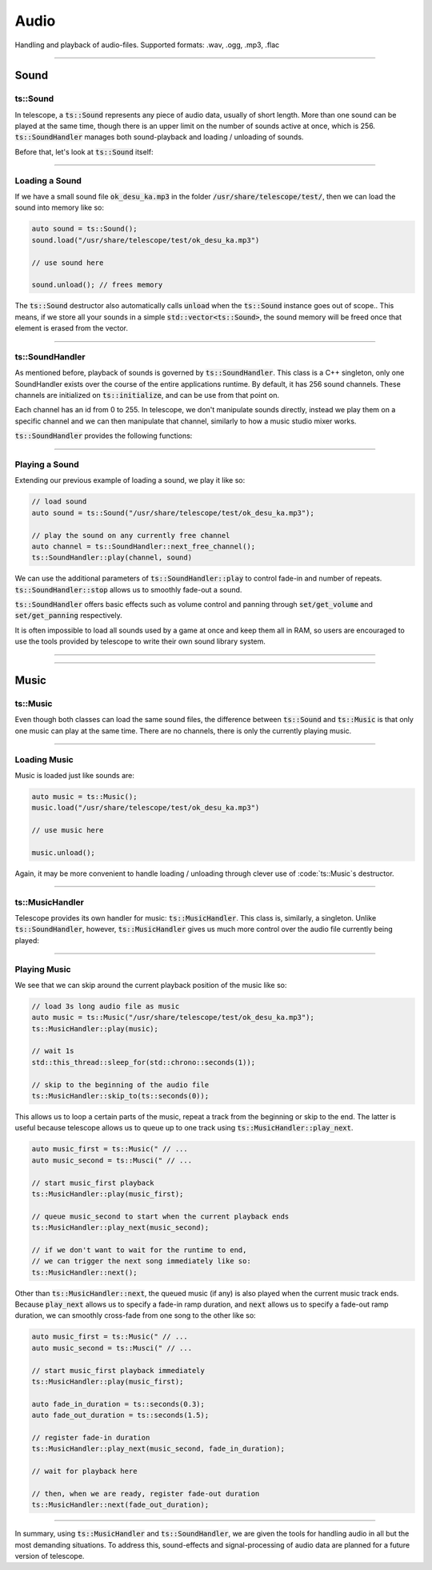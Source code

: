 Audio
=====

Handling and playback of audio-files. Supported formats: .wav, .ogg, .mp3, .flac

-----------------------

Sound
*****

ts::Sound
^^^^^^^^^

In telescope, a :code:`ts::Sound` represents any piece of audio data, usually of short length. More than
one sound can be played at the same time, though there is an upper limit on the number of sounds active at once, which
is 256.  :code:`ts::SoundHandler` manages both sound-playback and loading / unloading of sounds.

Before that, let's look at :code:`ts::Sound` itself:

.. doxygenclass:: ts::Sound
    :members:

-----------------------

Loading a Sound
^^^^^^^^^^^^^^^

If we have a small sound file :code:`ok_desu_ka.mp3` in the folder :code:`/usr/share/telescope/test/`, then we can load
the sound into memory like so:

.. code-block:: cpp

    auto sound = ts::Sound();
    sound.load("/usr/share/telescope/test/ok_desu_ka.mp3")

    // use sound here

    sound.unload(); // frees memory

The :code:`ts::Sound` destructor also automatically calls :code:`unload` when the :code:`ts::Sound` instance goes out of
scope.. This means, if we store all your sounds in a simple :code:`std::vector<ts::Sound>`, the sound memory will
be freed once that element is erased from the vector.

-----------------------

ts::SoundHandler
^^^^^^^^^^^^^^^^

As mentioned before, playback of sounds is governed by :code:`ts::SoundHandler`. This class is a C++ singleton,
only one SoundHandler exists over the course of the entire applications runtime. By default,
it has 256 sound channels. These channels are initialized on :code:`ts::initialize`, and can be use from that point on.

Each channel has an id from 0 to 255. In telescope, we don't manipulate sounds directly, instead we play them on a specific
channel and we can then manipulate that channel, similarly to how a music studio mixer works.

:code:`ts::SoundHandler` provides the following functions:

.. doxygenclass:: ts::SoundHandler
    :members:

-----------------------

Playing a Sound
^^^^^^^^^^^^^^^

Extending our previous example of loading a sound, we play it like so:

.. code-block:: cpp

    // load sound
    auto sound = ts::Sound("/usr/share/telescope/test/ok_desu_ka.mp3");

    // play the sound on any currently free channel
    auto channel = ts::SoundHandler::next_free_channel();
    ts::SoundHandler::play(channel, sound)

We can use the additional parameters of :code:`ts::SoundHandler::play` to control fade-in and number of
repeats. :code:`ts::SoundHandler::stop` allows us to smoothly fade-out a sound.

:code:`ts::SoundHandler` offers basic effects such as volume control and panning through :code:`set/get_volume` and
:code:`set/get_panning` respectively.

It is often impossible to load all sounds used by a game at once and keep them all in RAM, so users are encouraged
to use the tools provided by telescope to write their own sound library system.

--------------------------

--------------------------

Music
*****

ts::Music
^^^^^^^^^

Even though both classes can load the same sound files, the difference between :code:`ts::Sound` and :code:`ts::Music`
is that only one music can play at the same time. There are no channels, there is only the currently playing music.

.. doxygenclass:: ts::Music
    :members:

-----------------------------

Loading Music
^^^^^^^^^^^^^

Music is loaded just like sounds are:

.. code-block:: cpp

    auto music = ts::Music();
    music.load("/usr/share/telescope/test/ok_desu_ka.mp3")

    // use music here

    music.unload();

Again, it may be more convenient to handle loading / unloading through clever use of :code:`ts::Music`s destructor.

-----------------------------

ts::MusicHandler
^^^^^^^^^^^^^^^^

Telescope provides its own handler for music: :code:`ts::MusicHandler`. This class is, similarly, a singleton. Unlike
:code:`ts::SoundHandler`, however, :code:`ts::MusicHandler` gives us much more control over the audio file currently
being played:

.. doxygenclass:: ts::MusicHandler
    :members:

-----------------------------

Playing Music
^^^^^^^^^^^^^

We see that we can skip around the current playback position of the music like so:

.. code-block:: cpp

    // load 3s long audio file as music
    auto music = ts::Music("/usr/share/telescope/test/ok_desu_ka.mp3");
    ts::MusicHandler::play(music);

    // wait 1s
    std::this_thread::sleep_for(std::chrono::seconds(1));

    // skip to the beginning of the audio file
    ts::MusicHandler::skip_to(ts::seconds(0));

This allows us to loop a certain parts of the music, repeat a track from the beginning or skip to the end. The
latter is useful because telescope allows us to queue up to one track using :code:`ts::MusicHandler::play_next`.

.. code-block:: cpp

    auto music_first = ts::Music(" // ...
    auto music_second = ts::Musci(" // ...

    // start music_first playback
    ts::MusicHandler::play(music_first);

    // queue music_second to start when the current playback ends
    ts::MusicHandler::play_next(music_second);

    // if we don't want to wait for the runtime to end,
    // we can trigger the next song immediately like so:
    ts::MusicHandler::next();

Other than :code:`ts::MusicHandler::next`, the queued music (if any) is also played when the current music track
ends. Because :code:`play_next` allows us to specify a fade-in ramp duration, and
:code:`next` allows us to specify a fade-out ramp duration, we can smoothly cross-fade from one song to the other like so:

.. code-block:: cpp

    auto music_first = ts::Music(" // ...
    auto music_second = ts::Musci(" // ...

    // start music_first playback immediately
    ts::MusicHandler::play(music_first);

    auto fade_in_duration = ts::seconds(0.3);
    auto fade_out_duration = ts::seconds(1.5);

    // register fade-in duration
    ts::MusicHandler::play_next(music_second, fade_in_duration);

    // wait for playback here

    // then, when we are ready, register fade-out duration
    ts::MusicHandler::next(fade_out_duration);

---------------------------------

In summary, using :code:`ts::MusicHandler` and :code:`ts::SoundHandler`, we are given the tools
for handling audio in all but the most demanding situations. To address this, sound-effects and signal-processing of
audio data are planned for a future version of telescope.


